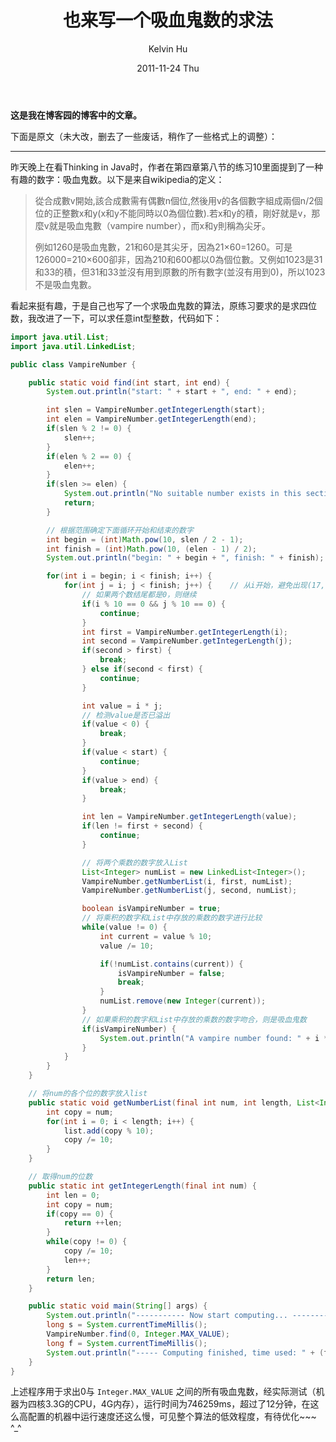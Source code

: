 #+TITLE:       也来写一个吸血鬼数的求法
#+AUTHOR:      Kelvin Hu
#+EMAIL:       ini.kelvin@gmail.com
#+DATE:        2011-11-24 Thu
#+URI:         /blog/%y/%m/%d/vampire-number-algorithm/
#+KEYWORDS:    vampire number, algorithm, java
#+TAGS:        :Math:Algorithm:Java:
#+LANGUAGE:    en
#+OPTIONS:     H:3 num:nil toc:nil \n:nil ::t |:t ^:nil -:nil f:t *:t <:t
#+DESCRIPTION: how to calculate vampire numbers


*这是我在博客园的博客中的文章。*

下面是原文（未大改，删去了一些废话，稍作了一些格式上的调整）：

--------------------------------------------------------------------------------

昨天晚上在看Thinking in Java时，作者在第四章第八节的练习10里面提到了一种有趣的数字：吸血鬼数。以下是来自wikipedia的定义：

#+BEGIN_QUOTE
從合成數v開始,該合成數需有偶數n個位,然後用v的各個數字組成兩個n/2個位的正整數x和y(x和y不能同時以0為個位數).若x和y的積，剛好就是v，那麼v就是吸血鬼數（vampire number），而x和y則稱為尖牙。

例如1260是吸血鬼數，21和60是其尖牙，因為21×60=1260。可是126000=210×600卻非，因為210和600都以0為個位數。又例如1023是31和33的積，但31和33並沒有用到原數的所有數字(並沒有用到0)，所以1023不是吸血鬼數。
#+END_QUOTE

看起来挺有趣，于是自己也写了一个求吸血鬼数的算法，原练习要求的是求四位数，我改进了一下，可以求任意int型整数，代码如下：

#+BEGIN_SRC java
import java.util.List;
import java.util.LinkedList;

public class VampireNumber {

    public static void find(int start, int end) {
        System.out.println("start: " + start + ", end: " + end);

        int slen = VampireNumber.getIntegerLength(start);
        int elen = VampireNumber.getIntegerLength(end);
        if(slen % 2 != 0) {
            slen++;
        }
        if(elen % 2 == 0) {
            elen++;
        }
        if(slen >= elen) {
            System.out.println("No suitable number exists in this section.");
            return;
        }

        // 根据范围确定下面循环开始和结束的数字
        int begin = (int)Math.pow(10, slen / 2 - 1);
        int finish = (int)Math.pow(10, (elen - 1) / 2);
        System.out.println("begin: " + begin + ", finish: " + finish);

        for(int i = begin; i < finish; i++) {
            for(int j = i; j < finish; j++) {    // 从i开始，避免出现(17, 27)、(27, 17)这样的重复
                // 如果两个数结尾都是0，则继续
                if(i % 10 == 0 && j % 10 == 0) {
                    continue;
                }
                int first = VampireNumber.getIntegerLength(i);
                int second = VampireNumber.getIntegerLength(j);
                if(second > first) {
                    break;
                } else if(second < first) {
                    continue;
                }

                int value = i * j;
                // 检测value是否已溢出
                if(value < 0) {
                    break;
                }
                if(value < start) {
                    continue;
                }
                if(value > end) {
                    break;
                }

                int len = VampireNumber.getIntegerLength(value);
                if(len != first + second) {
                    continue;
                }

                // 将两个乘数的数字放入List
                List<Integer> numList = new LinkedList<Integer>();
                VampireNumber.getNumberList(i, first, numList);
                VampireNumber.getNumberList(j, second, numList);

                boolean isVampireNumber = true;
                // 将乘积的数字和List中存放的乘数的数字进行比较
                while(value != 0) {
                    int current = value % 10;
                    value /= 10;

                    if(!numList.contains(current)) {
                        isVampireNumber = false;
                        break;
                    }
                    numList.remove(new Integer(current));
                }
                // 如果乘积的数字和List中存放的乘数的数字吻合，则是吸血鬼数
                if(isVampireNumber) {
                    System.out.println("A vampire number found: " + i * j + ", (" + i + ", " + j + ").");
                }
            }
        }
    }

    // 将num的各个位的数字放入list
    public static void getNumberList(final int num, int length, List<Integer> list) {
        int copy = num;
        for(int i = 0; i < length; i++) {
            list.add(copy % 10);
            copy /= 10;
        }
    }

    // 取得num的位数
    public static int getIntegerLength(final int num) {
        int len = 0;
        int copy = num;
        if(copy == 0) {
            return ++len;
        }
        while(copy != 0) {
            copy /= 10;
            len++;
        }
        return len;
    }

    public static void main(String[] args) {
        System.out.println("----------- Now start computing... -----------");
        long s = System.currentTimeMillis();
        VampireNumber.find(0, Integer.MAX_VALUE);
        long f = System.currentTimeMillis();
        System.out.println("----- Computing finished, time used: " + (f - s) + " ms. -----");
    }
}
#+END_SRC

上述程序用于求出0与 =Integer.MAX_VALUE= 之间的所有吸血鬼数，经实际测试（机器为四核3.3G的CPU，4G内存），运行时间为746259ms，超过了12分钟，在这么高配置的机器中运行速度还这么慢，可见整个算法的低效程度，有待优化~~~ ^_^
